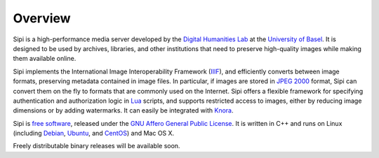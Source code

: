 .. Copyright © 2017 Lukas Rosenthaler, Andrea Bianco, Benjamin Geer,
   Tobias Schweizer, and Ivan Subotic.
   
   This file is part of Sipi.

   Sipi is free software: you can redistribute it and/or modify
   it under the terms of the GNU Affero General Public License as published
   by the Free Software Foundation, either version 3 of the License, or
   (at your option) any later version.

   Sipi is distributed in the hope that it will be useful,
   but WITHOUT ANY WARRANTY; without even the implied warranty of
   MERCHANTABILITY or FITNESS FOR A PARTICULAR PURPOSE.

   Additional permission under GNU AGPL version 3 section 7:
   If you modify this Program, or any covered work, by linking or combining
   it with Kakadu (or a modified version of that library) or Adobe ICC Color
   Profiles (or a modified version of that library) or both, containing parts
   covered by the terms of the Kakadu Software Licence or Adobe Software Licence,
   or both, the licensors of this Program grant you additional permission
   to convey the resulting work.

   See the GNU Affero General Public License for more details.
   You should have received a copy of the GNU Affero General Public
   License along with Sipi.  If not, see <http://www.gnu.org/licenses/>.

.. highlight:: none

########
Overview
########

Sipi is a high-performance media server developed by the
`Digital Humanities Lab`_ at the `University of Basel`_. It is designed to
be used by archives, libraries, and other institutions that need to preserve
high-quality images while making them available online. 

Sipi implements the International Image Interoperability Framework (IIIF_),
and efficiently converts between image formats, preserving metadata contained
in image files. In particular, if images are stored in `JPEG 2000`_ format,
Sipi can convert them on the fly to formats that are commonly used on the
Internet. Sipi offers a flexible framework for specifying authentication and
authorization logic in Lua_ scripts, and supports restricted access to images,
either by reducing image dimensions or by adding watermarks. It can easily be
integrated with Knora_.

Sipi is `free software`_, released under the `GNU Affero General Public License`_.
It is written in C++ and runs on Linux (including Debian_, Ubuntu_, and CentOS_) and
Mac OS X.

Freely distributable binary releases will be available soon.

.. _IIIF: http://iiif.io/
.. _JPEG 2000: https://jpeg.org/jpeg2000/
.. _Lua: https://www.lua.org/
.. _Digital Humanities Lab: http://www.dhlab.unibas.ch
.. _University of Basel: https://www.unibas.ch/en.html
.. _Knora: http://www.knora.org/
.. _free software: http://www.gnu.org/philosophy/free-sw.en.html
.. _GNU Affero General Public License: http://www.gnu.org/licenses/agpl-3.0.en.html
.. _Debian: https://www.debian.org/
.. _Ubuntu: https://www.ubuntu.com/
.. _CentOS: https://www.centos.org/
